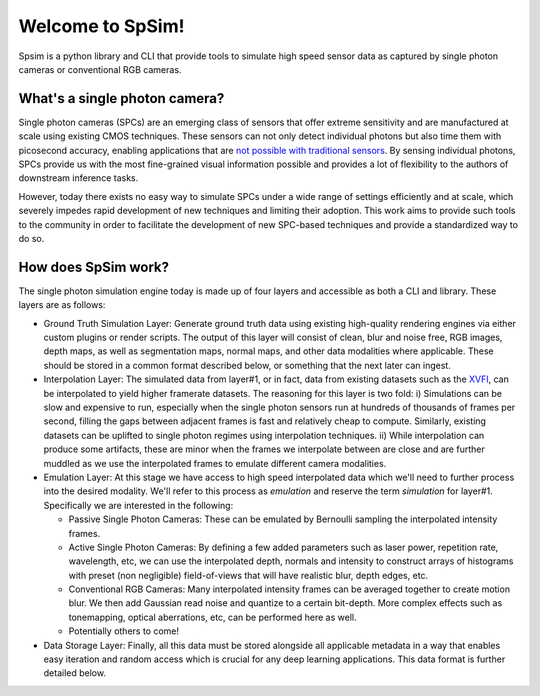 
Welcome to SpSim!
=================================

Spsim is a python library and CLI that provide tools to simulate high speed sensor data as captured by single photon cameras or conventional RGB cameras.  


What's a single photon camera?
------------------------------

Single photon cameras (SPCs) are an emerging class of sensors that offer extreme sensitivity and are manufactured at scale using existing CMOS techniques. These sensors can not only detect individual photons but also time them with picosecond accuracy, enabling applications that are `not possible with traditional sensors <https://wisionlab.com/project/burst-vision-single-photon/>`_. By sensing individual photons, SPCs provide us with the most fine-grained visual information possible and provides a lot of flexibility to the authors of downstream inference tasks.

However, today there exists no easy way to simulate SPCs under a wide range of settings efficiently and at scale, which severely impedes rapid development of new techniques and limiting their adoption. This work aims to provide such tools to the community in order to facilitate the development of new SPC-based techniques and provide a standardized way to do so.


How does SpSim work?
--------------------

The single photon simulation engine today is made up of four layers and accessible as both a CLI and library. These layers are as follows:

- Ground Truth Simulation Layer: Generate ground truth data using existing high-quality rendering engines via either custom plugins or render scripts. The output of this layer will consist of clean, blur and noise free, RGB images, depth maps, as well as segmentation maps, normal maps, and other data modalities where applicable. These should be stored in a common format described below, or something that the next later can ingest.

- Interpolation Layer: The simulated data from layer#1, or in fact, data from existing datasets such as the `XVFI <https://github.com/JihyongOh/XVFI>`_, can be interpolated to yield higher framerate datasets. The reasoning for this layer is two fold: i) Simulations can be slow and expensive to run, especially when the single photon sensors run at hundreds of thousands of frames per second, filling the gaps between adjacent frames is fast and relatively cheap to compute. Similarly, existing datasets can be uplifted to single photon regimes using interpolation techniques. ii) While interpolation can produce some artifacts, these are minor when the frames we interpolate between are close and are further muddled as we use the interpolated frames to emulate different camera modalities.

- Emulation Layer: At this stage we have access to high speed interpolated data which we'll need to further process into the desired modality. We'll refer to this process as `emulation` and reserve the term `simulation` for layer#1. Specifically we are interested in the following:
  
  - Passive Single Photon Cameras: These can be emulated by Bernoulli sampling the interpolated intensity frames.
  - Active Single Photon Cameras: By defining a few added parameters such as laser power, repetition rate, wavelength, etc, we can use the interpolated depth, normals and intensity to construct arrays of histograms with preset (non negligible) field-of-views that will have realistic blur, depth edges, etc.
  - Conventional RGB Cameras: Many interpolated intensity frames can be averaged together to create motion blur. We then add Gaussian read noise and quantize to a certain bit-depth. More complex effects such as tonemapping, optical aberrations, etc, can be performed here as well.
  - Potentially others to come!

- Data Storage Layer: Finally, all this data must be stored alongside all applicable metadata in a way that enables easy iteration and random access which is crucial for any deep learning applications. This data format is further detailed below.
